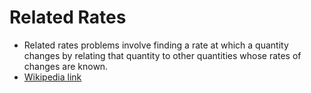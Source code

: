 * Related Rates

- Related rates problems involve finding a rate at which a quantity
  changes by relating that quantity to other quantities whose rates of
  changes are known.
- [[https://en.wikipedia.org/wiki/Related_rates][Wikipedia link]]
